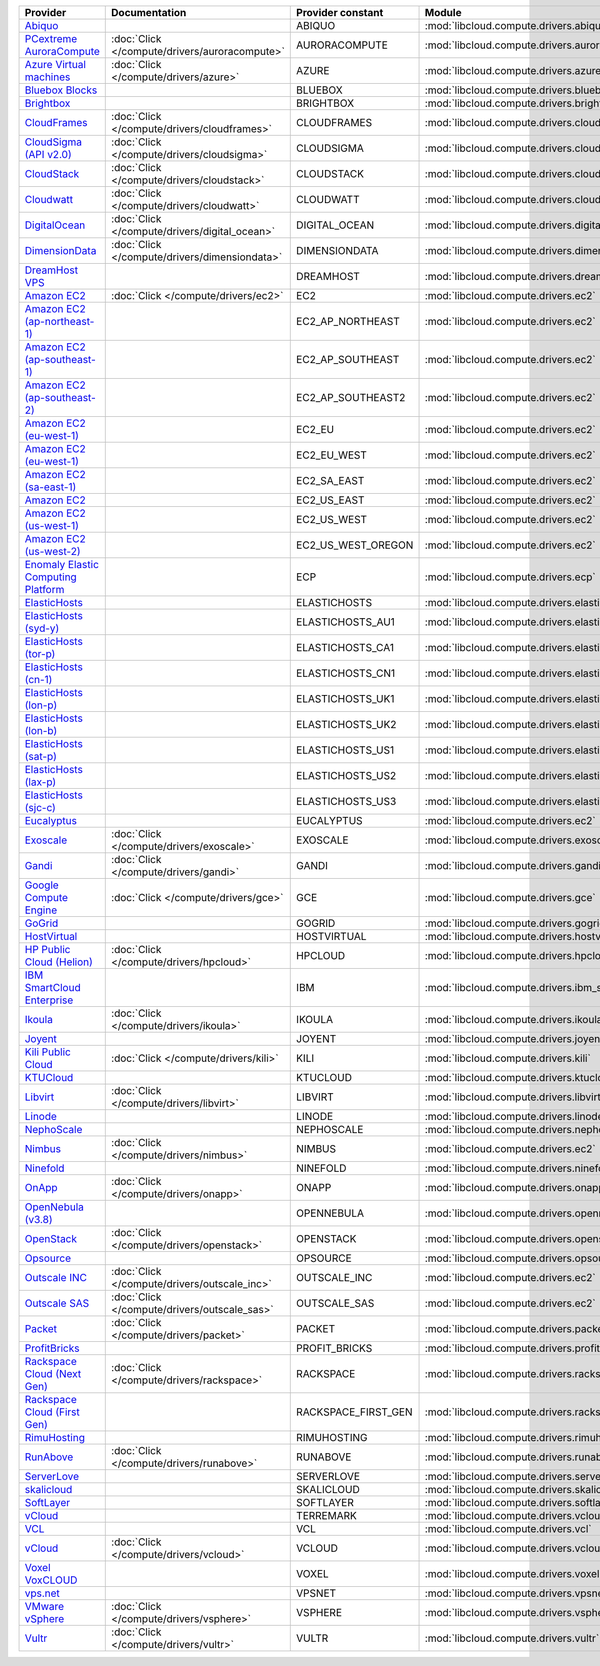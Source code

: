 .. NOTE: This file has been generated automatically using generate_provider_feature_matrix_table.py script, don't manually edit it

===================================== ============================================= =================== ============================================== ====================================
Provider                              Documentation                                 Provider constant   Module                                         Class Name
===================================== ============================================= =================== ============================================== ====================================
`Abiquo`_                                                                           ABIQUO              :mod:`libcloud.compute.drivers.abiquo`         :class:`AbiquoNodeDriver`
`PCextreme AuroraCompute`_            :doc:`Click </compute/drivers/auroracompute>` AURORACOMPUTE       :mod:`libcloud.compute.drivers.auroracompute`  :class:`AuroraComputeNodeDriver`
`Azure Virtual machines`_             :doc:`Click </compute/drivers/azure>`         AZURE               :mod:`libcloud.compute.drivers.azure`          :class:`AzureNodeDriver`
`Bluebox Blocks`_                                                                   BLUEBOX             :mod:`libcloud.compute.drivers.bluebox`        :class:`BlueboxNodeDriver`
`Brightbox`_                                                                        BRIGHTBOX           :mod:`libcloud.compute.drivers.brightbox`      :class:`BrightboxNodeDriver`
`CloudFrames`_                        :doc:`Click </compute/drivers/cloudframes>`   CLOUDFRAMES         :mod:`libcloud.compute.drivers.cloudframes`    :class:`CloudFramesNodeDriver`
`CloudSigma (API v2.0)`_              :doc:`Click </compute/drivers/cloudsigma>`    CLOUDSIGMA          :mod:`libcloud.compute.drivers.cloudsigma`     :class:`CloudSigmaNodeDriver`
`CloudStack`_                         :doc:`Click </compute/drivers/cloudstack>`    CLOUDSTACK          :mod:`libcloud.compute.drivers.cloudstack`     :class:`CloudStackNodeDriver`
`Cloudwatt`_                          :doc:`Click </compute/drivers/cloudwatt>`     CLOUDWATT           :mod:`libcloud.compute.drivers.cloudwatt`      :class:`CloudwattNodeDriver`
`DigitalOcean`_                       :doc:`Click </compute/drivers/digital_ocean>` DIGITAL_OCEAN       :mod:`libcloud.compute.drivers.digitalocean`   :class:`DigitalOceanNodeDriver`
`DimensionData`_                      :doc:`Click </compute/drivers/dimensiondata>` DIMENSIONDATA       :mod:`libcloud.compute.drivers.dimensiondata`  :class:`DimensionDataNodeDriver`
`DreamHost VPS`_                                                                    DREAMHOST           :mod:`libcloud.compute.drivers.dreamhost`      :class:`DreamhostNodeDriver`
`Amazon EC2`_                         :doc:`Click </compute/drivers/ec2>`           EC2                 :mod:`libcloud.compute.drivers.ec2`            :class:`EC2NodeDriver`
`Amazon EC2 (ap-northeast-1)`_                                                      EC2_AP_NORTHEAST    :mod:`libcloud.compute.drivers.ec2`            :class:`EC2APNENodeDriver`
`Amazon EC2 (ap-southeast-1)`_                                                      EC2_AP_SOUTHEAST    :mod:`libcloud.compute.drivers.ec2`            :class:`EC2APSENodeDriver`
`Amazon EC2 (ap-southeast-2)`_                                                      EC2_AP_SOUTHEAST2   :mod:`libcloud.compute.drivers.ec2`            :class:`EC2APSESydneyNodeDriver`
`Amazon EC2 (eu-west-1)`_                                                           EC2_EU              :mod:`libcloud.compute.drivers.ec2`            :class:`EC2EUNodeDriver`
`Amazon EC2 (eu-west-1)`_                                                           EC2_EU_WEST         :mod:`libcloud.compute.drivers.ec2`            :class:`EC2EUNodeDriver`
`Amazon EC2 (sa-east-1)`_                                                           EC2_SA_EAST         :mod:`libcloud.compute.drivers.ec2`            :class:`EC2SAEastNodeDriver`
`Amazon EC2`_                                                                       EC2_US_EAST         :mod:`libcloud.compute.drivers.ec2`            :class:`EC2NodeDriver`
`Amazon EC2 (us-west-1)`_                                                           EC2_US_WEST         :mod:`libcloud.compute.drivers.ec2`            :class:`EC2USWestNodeDriver`
`Amazon EC2 (us-west-2)`_                                                           EC2_US_WEST_OREGON  :mod:`libcloud.compute.drivers.ec2`            :class:`EC2USWestOregonNodeDriver`
`Enomaly Elastic Computing Platform`_                                               ECP                 :mod:`libcloud.compute.drivers.ecp`            :class:`ECPNodeDriver`
`ElasticHosts`_                                                                     ELASTICHOSTS        :mod:`libcloud.compute.drivers.elastichosts`   :class:`ElasticHostsNodeDriver`
`ElasticHosts (syd-y)`_                                                             ELASTICHOSTS_AU1    :mod:`libcloud.compute.drivers.elastichosts`   :class:`ElasticHostsAU1NodeDriver`
`ElasticHosts (tor-p)`_                                                             ELASTICHOSTS_CA1    :mod:`libcloud.compute.drivers.elastichosts`   :class:`ElasticHostsCA1NodeDriver`
`ElasticHosts (cn-1)`_                                                              ELASTICHOSTS_CN1    :mod:`libcloud.compute.drivers.elastichosts`   :class:`ElasticHostsCN1NodeDriver`
`ElasticHosts (lon-p)`_                                                             ELASTICHOSTS_UK1    :mod:`libcloud.compute.drivers.elastichosts`   :class:`ElasticHostsUK1NodeDriver`
`ElasticHosts (lon-b)`_                                                             ELASTICHOSTS_UK2    :mod:`libcloud.compute.drivers.elastichosts`   :class:`ElasticHostsUK2NodeDriver`
`ElasticHosts (sat-p)`_                                                             ELASTICHOSTS_US1    :mod:`libcloud.compute.drivers.elastichosts`   :class:`ElasticHostsUS1NodeDriver`
`ElasticHosts (lax-p)`_                                                             ELASTICHOSTS_US2    :mod:`libcloud.compute.drivers.elastichosts`   :class:`ElasticHostsUS2NodeDriver`
`ElasticHosts (sjc-c)`_                                                             ELASTICHOSTS_US3    :mod:`libcloud.compute.drivers.elastichosts`   :class:`ElasticHostsUS3NodeDriver`
`Eucalyptus`_                                                                       EUCALYPTUS          :mod:`libcloud.compute.drivers.ec2`            :class:`EucNodeDriver`
`Exoscale`_                           :doc:`Click </compute/drivers/exoscale>`      EXOSCALE            :mod:`libcloud.compute.drivers.exoscale`       :class:`ExoscaleNodeDriver`
`Gandi`_                              :doc:`Click </compute/drivers/gandi>`         GANDI               :mod:`libcloud.compute.drivers.gandi`          :class:`GandiNodeDriver`
`Google Compute Engine`_              :doc:`Click </compute/drivers/gce>`           GCE                 :mod:`libcloud.compute.drivers.gce`            :class:`GCENodeDriver`
`GoGrid`_                                                                           GOGRID              :mod:`libcloud.compute.drivers.gogrid`         :class:`GoGridNodeDriver`
`HostVirtual`_                                                                      HOSTVIRTUAL         :mod:`libcloud.compute.drivers.hostvirtual`    :class:`HostVirtualNodeDriver`
`HP Public Cloud (Helion)`_           :doc:`Click </compute/drivers/hpcloud>`       HPCLOUD             :mod:`libcloud.compute.drivers.hpcloud`        :class:`HPCloudNodeDriver`
`IBM SmartCloud Enterprise`_                                                        IBM                 :mod:`libcloud.compute.drivers.ibm_sce`        :class:`IBMNodeDriver`
`Ikoula`_                             :doc:`Click </compute/drivers/ikoula>`        IKOULA              :mod:`libcloud.compute.drivers.ikoula`         :class:`IkoulaNodeDriver`
`Joyent`_                                                                           JOYENT              :mod:`libcloud.compute.drivers.joyent`         :class:`JoyentNodeDriver`
`Kili Public Cloud`_                  :doc:`Click </compute/drivers/kili>`          KILI                :mod:`libcloud.compute.drivers.kili`           :class:`KiliCloudNodeDriver`
`KTUCloud`_                                                                         KTUCLOUD            :mod:`libcloud.compute.drivers.ktucloud`       :class:`KTUCloudNodeDriver`
`Libvirt`_                            :doc:`Click </compute/drivers/libvirt>`       LIBVIRT             :mod:`libcloud.compute.drivers.libvirt_driver` :class:`LibvirtNodeDriver`
`Linode`_                                                                           LINODE              :mod:`libcloud.compute.drivers.linode`         :class:`LinodeNodeDriver`
`NephoScale`_                                                                       NEPHOSCALE          :mod:`libcloud.compute.drivers.nephoscale`     :class:`NephoscaleNodeDriver`
`Nimbus`_                             :doc:`Click </compute/drivers/nimbus>`        NIMBUS              :mod:`libcloud.compute.drivers.ec2`            :class:`NimbusNodeDriver`
`Ninefold`_                                                                         NINEFOLD            :mod:`libcloud.compute.drivers.ninefold`       :class:`NinefoldNodeDriver`
`OnApp`_                              :doc:`Click </compute/drivers/onapp>`         ONAPP               :mod:`libcloud.compute.drivers.onapp`          :class:`OnAppNodeDriver`
`OpenNebula (v3.8)`_                                                                OPENNEBULA          :mod:`libcloud.compute.drivers.opennebula`     :class:`OpenNebulaNodeDriver`
`OpenStack`_                          :doc:`Click </compute/drivers/openstack>`     OPENSTACK           :mod:`libcloud.compute.drivers.openstack`      :class:`OpenStackNodeDriver`
`Opsource`_                                                                         OPSOURCE            :mod:`libcloud.compute.drivers.opsource`       :class:`OpsourceNodeDriver`
`Outscale INC`_                       :doc:`Click </compute/drivers/outscale_inc>`  OUTSCALE_INC        :mod:`libcloud.compute.drivers.ec2`            :class:`OutscaleINCNodeDriver`
`Outscale SAS`_                       :doc:`Click </compute/drivers/outscale_sas>`  OUTSCALE_SAS        :mod:`libcloud.compute.drivers.ec2`            :class:`OutscaleSASNodeDriver`
`Packet`_                             :doc:`Click </compute/drivers/packet>`        PACKET              :mod:`libcloud.compute.drivers.packet`         :class:`PacketNodeDriver`
`ProfitBricks`_                                                                     PROFIT_BRICKS       :mod:`libcloud.compute.drivers.profitbricks`   :class:`ProfitBricksNodeDriver`
`Rackspace Cloud (Next Gen)`_         :doc:`Click </compute/drivers/rackspace>`     RACKSPACE           :mod:`libcloud.compute.drivers.rackspace`      :class:`RackspaceNodeDriver`
`Rackspace Cloud (First Gen)`_                                                      RACKSPACE_FIRST_GEN :mod:`libcloud.compute.drivers.rackspace`      :class:`RackspaceFirstGenNodeDriver`
`RimuHosting`_                                                                      RIMUHOSTING         :mod:`libcloud.compute.drivers.rimuhosting`    :class:`RimuHostingNodeDriver`
`RunAbove`_                           :doc:`Click </compute/drivers/runabove>`      RUNABOVE            :mod:`libcloud.compute.drivers.runabove`       :class:`RunAboveNodeDriver`
`ServerLove`_                                                                       SERVERLOVE          :mod:`libcloud.compute.drivers.serverlove`     :class:`ServerLoveNodeDriver`
`skalicloud`_                                                                       SKALICLOUD          :mod:`libcloud.compute.drivers.skalicloud`     :class:`SkaliCloudNodeDriver`
`SoftLayer`_                                                                        SOFTLAYER           :mod:`libcloud.compute.drivers.softlayer`      :class:`SoftLayerNodeDriver`
`vCloud`_                                                                           TERREMARK           :mod:`libcloud.compute.drivers.vcloud`         :class:`TerremarkDriver`
`VCL`_                                                                              VCL                 :mod:`libcloud.compute.drivers.vcl`            :class:`VCLNodeDriver`
`vCloud`_                             :doc:`Click </compute/drivers/vcloud>`        VCLOUD              :mod:`libcloud.compute.drivers.vcloud`         :class:`VCloudNodeDriver`
`Voxel VoxCLOUD`_                                                                   VOXEL               :mod:`libcloud.compute.drivers.voxel`          :class:`VoxelNodeDriver`
`vps.net`_                                                                          VPSNET              :mod:`libcloud.compute.drivers.vpsnet`         :class:`VPSNetNodeDriver`
`VMware vSphere`_                     :doc:`Click </compute/drivers/vsphere>`       VSPHERE             :mod:`libcloud.compute.drivers.vsphere`        :class:`VSphereNodeDriver`
`Vultr`_                              :doc:`Click </compute/drivers/vultr>`         VULTR               :mod:`libcloud.compute.drivers.vultr`          :class:`VultrNodeDriver`
===================================== ============================================= =================== ============================================== ====================================

.. _`Abiquo`: http://www.abiquo.com/
.. _`PCextreme AuroraCompute`: https://www.pcextreme.nl/en/aurora/compute
.. _`Azure Virtual machines`: http://azure.microsoft.com/en-us/services/virtual-machines/
.. _`Bluebox Blocks`: http://bluebox.net
.. _`Brightbox`: http://www.brightbox.co.uk/
.. _`CloudFrames`: http://www.cloudframes.net/
.. _`CloudSigma (API v2.0)`: http://www.cloudsigma.com/
.. _`CloudStack`: http://cloudstack.org/
.. _`Cloudwatt`: https://www.cloudwatt.com/
.. _`DigitalOcean`: https://www.digitalocean.com
.. _`DimensionData`: http://www.dimensiondata.com/
.. _`DreamHost VPS`: http://dreamhost.com/
.. _`Amazon EC2`: http://aws.amazon.com/ec2/
.. _`Amazon EC2 (ap-northeast-1)`: http://aws.amazon.com/ec2/
.. _`Amazon EC2 (ap-southeast-1)`: http://aws.amazon.com/ec2/
.. _`Amazon EC2 (ap-southeast-2)`: http://aws.amazon.com/ec2/
.. _`Amazon EC2 (eu-west-1)`: http://aws.amazon.com/ec2/
.. _`Amazon EC2 (eu-west-1)`: http://aws.amazon.com/ec2/
.. _`Amazon EC2 (sa-east-1)`: http://aws.amazon.com/ec2/
.. _`Amazon EC2`: http://aws.amazon.com/ec2/
.. _`Amazon EC2 (us-west-1)`: http://aws.amazon.com/ec2/
.. _`Amazon EC2 (us-west-2)`: http://aws.amazon.com/ec2/
.. _`Enomaly Elastic Computing Platform`: http://www.enomaly.com/
.. _`ElasticHosts`: http://www.elastichosts.com/
.. _`ElasticHosts (syd-y)`: http://www.elastichosts.com/
.. _`ElasticHosts (tor-p)`: http://www.elastichosts.com/
.. _`ElasticHosts (cn-1)`: http://www.elastichosts.com/
.. _`ElasticHosts (lon-p)`: http://www.elastichosts.com/
.. _`ElasticHosts (lon-b)`: http://www.elastichosts.com/
.. _`ElasticHosts (sat-p)`: http://www.elastichosts.com/
.. _`ElasticHosts (lax-p)`: http://www.elastichosts.com/
.. _`ElasticHosts (sjc-c)`: http://www.elastichosts.com/
.. _`Eucalyptus`: http://www.eucalyptus.com/
.. _`Exoscale`: https://www.exoscale.ch/
.. _`Gandi`: http://www.gandi.net/
.. _`Google Compute Engine`: https://cloud.google.com/
.. _`GoGrid`: http://www.gogrid.com/
.. _`HostVirtual`: http://www.hostvirtual.com
.. _`HP Public Cloud (Helion)`: http://www.hpcloud.com/
.. _`IBM SmartCloud Enterprise`: http://ibm.com/services/us/en/cloud-enterprise/
.. _`Ikoula`: http://express.ikoula.co.uk/cloudstack
.. _`Joyent`: http://www.joyentcloud.com
.. _`Kili Public Cloud`: http://kili.io/
.. _`KTUCloud`: https://ucloudbiz.olleh.com/
.. _`Libvirt`: http://libvirt.org/
.. _`Linode`: http://www.linode.com/
.. _`NephoScale`: http://www.nephoscale.com
.. _`Nimbus`: http://www.nimbusproject.org/
.. _`Ninefold`: http://ninefold.com/
.. _`OnApp`: http://onapp.com/
.. _`OpenNebula (v3.8)`: http://opennebula.org/
.. _`OpenStack`: http://openstack.org/
.. _`Opsource`: http://www.opsource.net/
.. _`Outscale INC`: http://www.outscale.com
.. _`Outscale SAS`: http://www.outscale.com
.. _`Packet`: http://www.packet.net/
.. _`ProfitBricks`: http://www.profitbricks.com
.. _`Rackspace Cloud (Next Gen)`: http://www.rackspace.com
.. _`Rackspace Cloud (First Gen)`: http://www.rackspace.com
.. _`RimuHosting`: http://rimuhosting.com/
.. _`RunAbove`: https://www.runabove.com/
.. _`ServerLove`: http://www.serverlove.com/
.. _`skalicloud`: http://www.skalicloud.com/
.. _`SoftLayer`: http://www.softlayer.com/
.. _`vCloud`: http://www.vmware.com/products/vcloud/
.. _`VCL`: http://incubator.apache.org/vcl/
.. _`vCloud`: http://www.vmware.com/products/vcloud/
.. _`Voxel VoxCLOUD`: http://www.voxel.net/
.. _`vps.net`: http://vps.net/
.. _`VMware vSphere`: http://www.vmware.com/products/vsphere/
.. _`Vultr`: https://www.vultr.com
